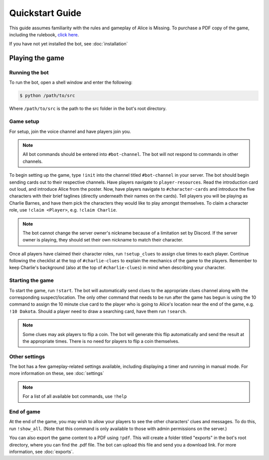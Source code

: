 ****************
Quickstart Guide
****************

This guide assumes familiarity with the rules and gameplay of Alice is
Missing. To purchase a PDF copy of the game, including the rulebook,
`click here <https://www.drivethrurpg.com/product/321387/Alice-Is-Missing-A-Silent-Roleplaying-Game>`_.

If you have not yet installed the bot, see :doc:`installation`

Playing the game
================

Running the bot
---------------

To run the bot, open a shell window and enter the following:

.. code:: console

   $ python /path/to/src

Where ``/path/to/src`` is the path to the src folder in the bot's root
directory.


Game setup
----------

For setup, join the voice channel and have players join you.

.. note::
   All bot commands should be entered into ``#bot-channel``. The bot will not
   respond to commands in other channels.

To begin setting up the game, type ``!init`` into the channel titled
``#bot-channel`` in your server. The bot should begin sending cards out to
their respective channels. Have players navigate to ``player-resources``.
Read the introduction card out loud, and introduce Alice from the poster.
Now, have players navigate to ``#character-cards`` and introduce the five
characters with their brief taglines (directly underneath their names on the
cards). Tell players you will be playing as Charlie Barnes, and have them
pick the characters they would like to play amongst themselves. To claim a
character role, use ``!claim <Player>``, e.g. ``!claim Charlie``.


.. note::
   The bot cannot change the server owner's nickname because of a limitation
   set by Discord. If the server owner is playing, they should set their own
   nickname to match their character.

Once all players have claimed their character roles, run ``!setup_clues`` to
assign clue times to each player. Continue following the checklist at the top
of ``#charlie-clues`` to explain the mechanics of the game to the players.
Remember to keep Charlie's background (also at the top of ``#charlie-clues``)
in mind when describing your character.


Starting the game
-----------------

To start the game, run ``!start``. The bot will automatically send clues to
the appropriate clues channel along with the corresponding suspect/location.
The only other command that needs to be run after the game has begun is using
the 10 command to assign the 10 minute clue card to the player who is going
to Alice's location near the end of the game, e.g. ``!10 Dakota``. Should a
player need to draw a searching card, have them run ``!search``.

.. note::
   Some clues may ask players to flip a coin. The bot will generate this flip
   automatically and send the result at the appropriate times. There is no
   need for players to flip a coin themselves.


Other settings
--------------

The bot has a few gameplay-related settings available, including displaying a
timer and running in manual mode. For more information on these, see
:doc:`settings`

.. note::
   For a list of all available bot commands, use ``!help``


End of game
-----------

At the end of the game, you may wish to allow your players to see the other
characters' clues and messages. To do this, run ``!show_all``. (Note that this
command is only available to those with admin permissions on the server.)

You can also export the game content to a PDF using ``!pdf``. This will create
a folder titled "exports" in the bot's root directory, where you can find the
.pdf file. The bot can upload this file and send you a download link. For more
information, see :doc:`exports`.
